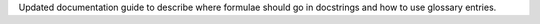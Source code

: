 Updated documentation guide to describe where formulae should go in
docstrings and how to use glossary entries.
